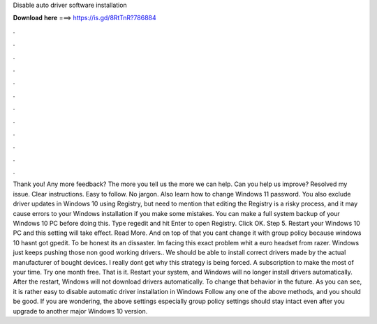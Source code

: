 Disable auto driver software installation

𝐃𝐨𝐰𝐧𝐥𝐨𝐚𝐝 𝐡𝐞𝐫𝐞 ===> https://is.gd/8RtTnR?786884

.

.

.

.

.

.

.

.

.

.

.

.

Thank you! Any more feedback? The more you tell us the more we can help. Can you help us improve? Resolved my issue. Clear instructions. Easy to follow. No jargon. Also learn how to change Windows 11 password. You also exclude driver updates in Windows 10 using Registry, but need to mention that editing the Registry is a risky process, and it may cause errors to your Windows installation if you make some mistakes. You can make a full system backup of your Windows 10 PC before doing this. Type regedit and hit Enter to open Registry.
Click OK. Step 5. Restart your Windows 10 PC and this setting will take effect. Read More. And on top of that you cant change it with group policy because windows 10 hasnt got gpedit. To be honest its an dissaster. Im facing this exact problem whit a euro headset from razer. Windows just keeps pushing those non good working drivers..
We should be able to install correct drivers made by the actual manufacturer of bought devices. I really dont get why this strategy is being forced. A subscription to make the most of your time. Try one month free. That is it. Restart your system, and Windows will no longer install drivers automatically.
After the restart, Windows will not download drivers automatically. To change that behavior in the future. As you can see, it is rather easy to disable automatic driver installation in Windows  Follow any one of the above methods, and you should be good. If you are wondering, the above settings especially group policy settings should stay intact even after you upgrade to another major Windows 10 version.